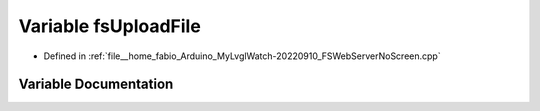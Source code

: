 .. _exhale_variable_FSWebServerNoScreen_8cpp_1a85a1845cd6671bcef69845032851013b:

Variable fsUploadFile
=====================

- Defined in :ref:`file__home_fabio_Arduino_MyLvglWatch-20220910_FSWebServerNoScreen.cpp`


Variable Documentation
----------------------


.. doxygenvariable:: fsUploadFile
   :project: MyLVGLWatch